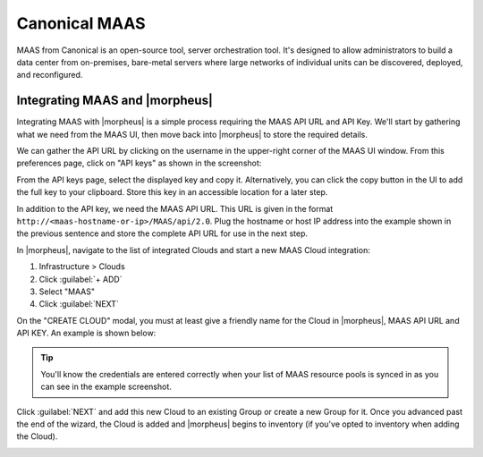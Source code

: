 Canonical MAAS
--------------

MAAS from Canonical is an open-source tool, server orchestration tool. It's designed to allow administrators to build a data center from on-premises, bare-metal servers where large networks of individual units can be discovered, deployed, and reconfigured.

Integrating MAAS and |morpheus|
^^^^^^^^^^^^^^^^^^^^^^^^^^^^^^^

Integrating MAAS with |morpheus| is a simple process requiring the MAAS API URL and API Key. We'll start by gathering what we need from the MAAS UI, then move back into |morpheus| to store the required details.

We can gather the API URL by clicking on the username in the upper-right corner of the MAAS UI window. From this preferences page, click on "API keys" as shown in the screenshot:

.. image:: /images/integration_guides/clouds/maas/1prefPage.png

From the API keys page, select the displayed key and copy it. Alternatively, you can click the copy button in the UI to add the full key to your clipboard. Store this key in an accessible location for a later step.

.. image:: /images/integration_guides/clouds/maas/2maasApi.png

In addition to the API key, we need the MAAS API URL. This URL is given in the format ``http://<maas-hostname-or-ip>/MAAS/api/2.0``. Plug the hostname or host IP address into the example shown in the previous sentence and store the complete API URL for use in the next step.

In |morpheus|, navigate to the list of integrated Clouds and start a new MAAS Cloud integration:

#. Infrastructure > Clouds
#. Click :guilabel:`+ ADD`
#. Select "MAAS"
#. Click :guilabel:`NEXT`

On the "CREATE CLOUD" modal, you must at least give a friendly name for the Cloud in |morpheus|, MAAS API URL and API KEY. An example is shown below:

.. image:: /images/integration_guides/clouds/maas/3createCloud.png
  :width: 50%

.. TIP:: You'll know the credentials are entered correctly when your list of MAAS resource pools is synced in as you can see in the example screenshot.

Click :guilabel:`NEXT` and add this new Cloud to an existing Group or create a new Group for it. Once you advanced past the end of the wizard, the Cloud is added and |morpheus| begins to inventory (if you've opted to inventory when adding the Cloud).

.. image:: /images/integration_guides/clouds/maas/4cloudDetail.png
